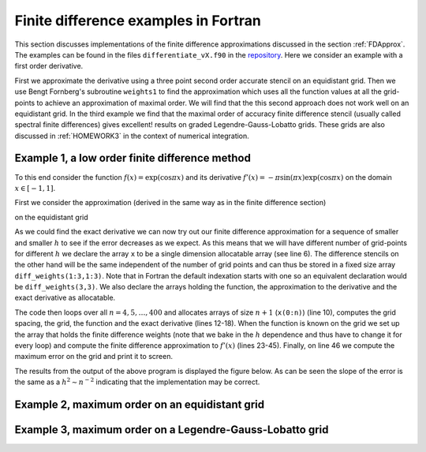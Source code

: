 .. -*- rst -*- -*- restructuredtext -*-

.. _FORTRAN_FD_EXAMPLE:

======================================
Finite difference examples in Fortran
======================================

This section discusses implementations of the finite difference approximations discussed in the section :ref:`FDApprox`. The examples can be found in the files ``differentiate_vX.f90`` in the `repository`__. Here we consider an example with a first order derivative. 

First we approximate the derivative using a three point second order accurate stencil on an equidistant grid. Then we use Bengt Fornberg's subroutine ``weights1`` to find the approximation which uses all the function values at all the grid-points to achieve an approximation of maximal order. We will find that the this second approach does not work well on an equidistant grid. In the third example we find that the maximal order of accuracy finite difference stencil (usually called spectral finite differences) gives excellent! results on graded Legendre-Gauss-Lobatto grids. These grids are also discussed in :ref:`HOMEWORK3` in the context of numerical integration.

__ https://bitbucket.org/appelo/math471

Example 1, a low order finite difference method
-----------------------------------------------

To this end consider the function :math:`f(x) = \exp(\cos \pi x)` and its derivative :math:`f'(x) = -\pi \sin (\pi x) \exp(\cos \pi x)` on the domain :math:`x\in[-1,1]`. 

First we consider the approximation (derived in the same way as in the finite difference section)

.. math::
   :nowrap:
   
   \begin{eqnarray}
      (f')_i = \left\{
      \begin{array}{ll}
       \frac{-1.5 f_{i}+2f_{i+1}-0.5 f_{i+2}}{h} & i = 0\\
       \frac{0.5 f_{i+1}-f_{i-1}}{h} & i = 1,\ldots,n-1\\
       \frac{1.5 f_{i}-2f_{i-1} + f_{i-2}}{h} & i = n
      \end{array}
      \right.
   \end{eqnarray} 
  

on the equidistant grid

.. math::
   :nowrap:
   
   \begin{equation}
      x_i = -1 + i h, \, i = 0,\ldots,n, \ \ h = \frac{2}{n}. 
   \end{equation} 
  
As we could find the exact derivative we can now try out our finite difference approximation for a sequence of smaller and smaller :math:`h` to see if the error decreases as we expect. As this means that we will have different number of grid-points for different :math:`h` we declare the array ``x`` to be a single dimension allocatable array (see line 6). The difference stencils on the other hand will be the same independent of the number of grid points and can thus be stored in a fixed size array ``diff_weights(1:3,1:3)``. Note that in Fortran the default indexation starts with one so an equivalent declaration would be ``diff_weights(3,3)``. We also declare the arrays holding the function, the approximation to the derivative and the exact derivative as allocatable. 

The code then loops over all :math:`n=4,5,\ldots,400` and allocates arrays of size :math:`n+1` (``x(0:n)``) (line 10), computes the grid spacing, the grid, the function and the exact derivative (lines 12-18). When the function is known on the grid we set up the array that holds the finite difference weights (note that we bake in the :math:`h` dependence and thus have to change it for every loop) and compute the finite difference approximation to :math:`f'(x)` (lines 23-45). Finally, on line 46 we compute the maximum error on the grid and print it to screen.    

.. code-block:: fortran
 :linenos: 

 program differentiate
   implicit none
   real(kind = 8), parameter :: pi = acos(-1.d0)
   integer :: n,i,j
   real(kind = 8) :: h,diff_weights(1:3,1:3)
   real(kind = 8), dimension(:), allocatable :: x,f,df,df_exact
  
   do n  = 4,100
      ! Allocate memory for the various arrays
      allocate(x(0:n),f(0:n),df(0:n),df_exact(0:n))
      ! Set up the grid.     
      h = 2.d0/dble(n)
      do i = 0,n
         x(i) = -1.d0+dble(i)*h
      end do
      ! The function and the exact derivative
      f = exp(cos(pi*x))
      df_exact = -pi*sin(pi*x)*exp(cos(pi*x))
      
      ! Set up weights for a finite difference stencil 
      ! using three gridpoints
      ! In the interior we use a centered stencil
      diff_weights(1:3,1) = (/-0.5d0,0.d0,0.5d0/) 
      ! To the left we use a biased stencil
      diff_weights(1:3,2) = (/-1.5d0,2.d0,-0.5d0/) 
      ! To the right we use a biased stencil too
      diff_weights(1:3,3) = (/1.5d0,-2.d0,0.5d0/) 
      ! scale by 1/h
      diff_weights = diff_weights/h
      
      ! Now differentiate
      ! To the left is a special case
      df(0) = 0.d0
      do j = 1,3
         df(0) = df(0) + diff_weights(j,2)*f(j-1)
      end do
      ! Now interior points
      do i = 1,n-1
         df(i) = sum(diff_weights(1:3,1)*f((i-1):(i+1)))
      end do
      ! Finally, special case to the right
      df(n) = 0.d0
      do j = 1,3
         df(n) = df(n) + diff_weights(j,3)*f(n-(j-1))
      end do
      write(*,'(I3,2(ES12.4))') n,h,maxval(abs(df-df_exact)) 
 
      ! Deallocate the arrays     
      deallocate(x,f,df,df_exact)
   end do
  
 end program differentiate


The results from the output of the above program is displayed the figure below. As can be seen the slope of the error is the same as a :math:`h^{2} \sim n^{-2}` indicating that the implementation may be correct. 

.. image:: error_v1.png
   :height: 400


Example 2, maximum order on an equidistant grid
-----------------------------------------------

.. code-block:: fortran
 :linenos: 

 ! This program differentiates functions
 ! Using a standard second order finite difference stencil
 ! and a difference of maximal width computed by 
 ! Bengt Fornberg's weights subroutine.
 program differentiate
   implicit none
   real(kind = 8), parameter :: pi = acos(-1.d0)
   integer :: n,i,j
   real(kind = 8) :: h,diff_weights(1:3,1:3)
   real(kind = 8), dimension(:), allocatable :: x,f,df,df_exact
   ! Variables for weights
   integer :: nd,m
   real(kind = 8) :: z 
   real(kind = 8), dimension(:,:), allocatable :: c
  
   m = 1
   do n  = 4,100
      ! Allocate memory for the various arrays
      allocate(x(0:n),f(0:n),df(0:n),df_exact(0:n))
      allocate(c(0:n,0:m))
      ! Set up the grid.     
      h = 2.d0/dble(n)
      do i = 0,n
         x(i) = -1.d0+dble(i)*h
      end do
      ! The function and the exact derivative
      f = exp(cos(pi*x))
      df_exact = -pi*sin(pi*x)*exp(cos(pi*x))
   
      !!!! SKIPPING SOME REDUNDANT CODE HERE (SEE ABOVE)!!!!
 
      ! Finally, special case to the right
      df(n) = 0.d0
      do j = 1,3
         df(n) = df(n) + diff_weights(j,3)*f(n-(j-1))
      end do
      write(*,'(I3,2(ES12.4))',advance='no') n,h,maxval(abs(df-df_exact))

      ! Now find the difference stencil that uses all the points 
      nd = n
      do i = 0,n
         df(i) = 0.d0
         z = x(i)
         call weights1(z,x,n,nd,m,c)
         do j = 0,nd
            df(i) = df(i) + c(j,1)*f(j)
         end do
      end do
      write(*,'(ES12.4)') maxval(abs(df-df_exact))
      
      ! Deallocate the arrays     
      deallocate(x,f,df,df_exact,c)
   end do
 end program differentiate


.. image:: error_v2.png
   :height: 400



Example 3, maximum order on a Legendre-Gauss-Lobatto grid
---------------------------------------------------------




.. code-block:: fortran
 :linenos: 

 !
 ! This program differentiates functions
 ! Using a standard second order finite difference stencil
 ! and a difference of maximal width computed by 
 ! Bengt Fornberg's weights subroutine.
 ! This third version adds differentiation on a 
 ! Legendre-Gauss-Lobatto grid.

 program differentiate
   implicit none
  
    !!!! SKIPPING SOME REDUNDANT CODE HERE (SEE ABOVE)!!!!

   do n  = 4,100
     ! Allocate memory for the various arrays
     allocate(x(0:n),f(0:n),df(0:n),df_exact(0:n),w(0:n))

     !!!! SKIPPING SOME REDUNDANT CODE HERE (SEE ABOVE)!!!!

     ! The above approach is plagued by numerical 
     ! roundoff due to ill-conditioning. 
     ! A much better grid distribution is the LGL nodes. 
     call lglnodes(x,w,n)
     f = exp(cos(pi*x))
     df_exact = -pi*sin(pi*x)*exp(cos(pi*x))
     ! Now find the difference stencil that uses all the points 
     nd = n
     do i = 0,n
        df(i) = 0.d0
        z = x(i)
        call weights1(z,x,n,nd,m,c)
        do j = 0,nd
           df(i) = df(i) + c(j,1)*f(j)
        end do
     end do
     write(*,'(ES12.4)') maxval(abs(df-df_exact))
     
     ! Deallocate the arrays     
     deallocate(x,f,df,df_exact,c,w)
   end do
 end program differentiate


.. image:: error_v3.png
   :height: 400


